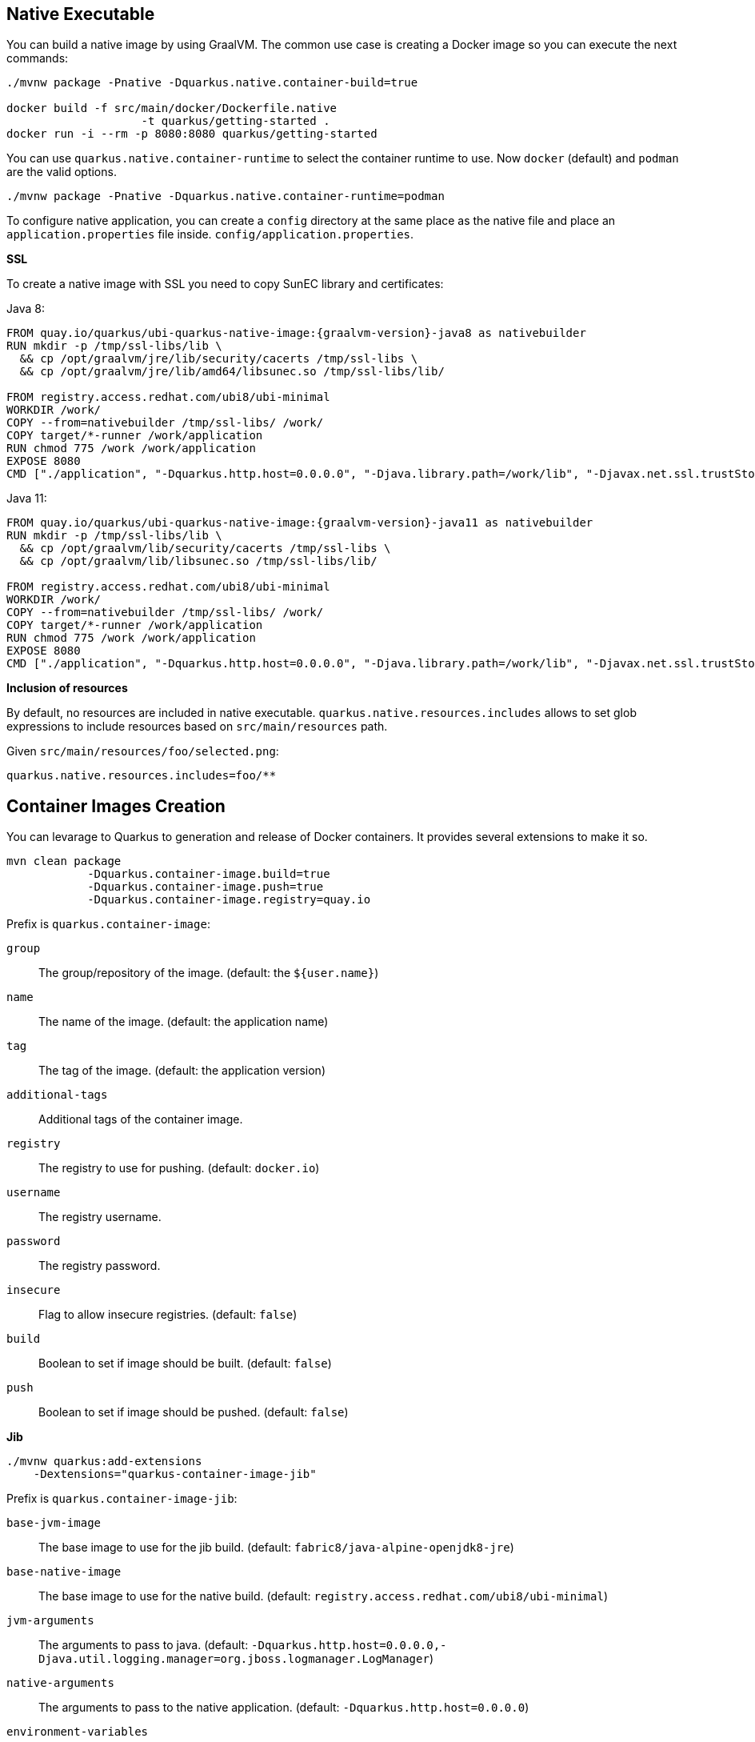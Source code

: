 == Native Executable

You can build a native image by using GraalVM.
The common use case is creating a Docker image so you can execute the next commands:

[source, bash]
----
./mvnw package -Pnative -Dquarkus.native.container-build=true

docker build -f src/main/docker/Dockerfile.native 
                    -t quarkus/getting-started .
docker run -i --rm -p 8080:8080 quarkus/getting-started
----

// tag::update_11_6[]
You can use `quarkus.native.container-runtime` to select the container runtime to use.
Now `docker` (default) and `podman` are the valid options.

[source, bash]
----
./mvnw package -Pnative -Dquarkus.native.container-runtime=podman
----
// end::update_11_6[]

// tag::update_1_6[]
To configure native application, you can create a `config` directory at the same place as the native file and place an `application.properties` file inside. `config/application.properties`.
// end::update_1_6[]

*SSL*

// tag::update_14_28[]
To create a native image with SSL you need to copy SunEC library and certificates:

Java 8:

[source, Dockerfile]
----
FROM quay.io/quarkus/ubi-quarkus-native-image:{graalvm-version}-java8 as nativebuilder
RUN mkdir -p /tmp/ssl-libs/lib \
  && cp /opt/graalvm/jre/lib/security/cacerts /tmp/ssl-libs \
  && cp /opt/graalvm/jre/lib/amd64/libsunec.so /tmp/ssl-libs/lib/

FROM registry.access.redhat.com/ubi8/ubi-minimal
WORKDIR /work/
COPY --from=nativebuilder /tmp/ssl-libs/ /work/
COPY target/*-runner /work/application
RUN chmod 775 /work /work/application
EXPOSE 8080
CMD ["./application", "-Dquarkus.http.host=0.0.0.0", "-Djava.library.path=/work/lib", "-Djavax.net.ssl.trustStore=/work/cacerts"]
----

Java 11:

[source, Dockerfile]
----
FROM quay.io/quarkus/ubi-quarkus-native-image:{graalvm-version}-java11 as nativebuilder
RUN mkdir -p /tmp/ssl-libs/lib \
  && cp /opt/graalvm/lib/security/cacerts /tmp/ssl-libs \
  && cp /opt/graalvm/lib/libsunec.so /tmp/ssl-libs/lib/

FROM registry.access.redhat.com/ubi8/ubi-minimal
WORKDIR /work/
COPY --from=nativebuilder /tmp/ssl-libs/ /work/
COPY target/*-runner /work/application
RUN chmod 775 /work /work/application
EXPOSE 8080
CMD ["./application", "-Dquarkus.http.host=0.0.0.0", "-Djava.library.path=/work/lib", "-Djavax.net.ssl.trustStore=/work/cacerts"]
----
// end::update_14_28[]

*Inclusion of resources*
// tag::update_16_2[]

By default, no resources are included in native executable.
`quarkus.native.resources.includes` allows to set glob expressions to include resources based on  `src/main/resources` path.

Given `src/main/resources/foo/selected.png`:

[source, properties]
----
quarkus.native.resources.includes=foo/**
----
// end::update_16_2[]

== Container Images Creation

// tag::update_14_22[]
You can levarage to Quarkus to generation and release of Docker containers.
It provides several extensions to make it so.

[source, shell-session]
----
mvn clean package 
            -Dquarkus.container-image.build=true 
            -Dquarkus.container-image.push=true 
            -Dquarkus.container-image.registry=quay.io
----

Prefix is `quarkus.container-image`:

`group`::
The group/repository of the image. (default: the `${user.name}`)

`name`::
The name of the image. (default: the application name)

`tag`::
The tag of the image. (default: the application version)

// tag::update_16_6[]
`additional-tags`:: 
Additional tags of the container image.
// end::update_16_6[]

`registry`::
The registry to use for pushing. (default: `docker.io`)

`username`::
The registry username.

`password`::
The registry password.

`insecure`::
Flag to allow insecure registries. (default: `false`)

`build`::
Boolean to set if image should be built. (default: `false`)

`push`::
Boolean to set if image should be pushed. (default: `false`)

*Jib*

[source, bash]
----
./mvnw quarkus:add-extensions 
    -Dextensions="quarkus-container-image-jib"
----

Prefix is `quarkus.container-image-jib`:

`base-jvm-image`::
The base image to use for the jib build. (default: `fabric8/java-alpine-openjdk8-jre`)

`base-native-image`::
The base image to use for the native build. (default: `registry.access.redhat.com/ubi8/ubi-minimal`)

`jvm-arguments`::
The arguments to pass to java. (default: `-Dquarkus.http.host=0.0.0.0,-Djava.util.logging.manager=org.jboss.logmanager.LogManager`)

`native-arguments`::
The arguments to pass to the native application. (default: `-Dquarkus.http.host=0.0.0.0`)

`environment-variables`::
Map of environment variables.

*Docker* 

[source, bash]
----
./mvnw quarkus:add-extensions 
    -Dextensions="quarkus-container-image-docker"
----

Prefix is `quarkus.container-image-s2i`:

`dockerfile-jvm-path`::
Path to the JVM Dockerfile. (default: `${project.root}/src/main/docker/Dockerfile.jvm`)

`dockerfile-native-path`::
Path to the native Dockerfile. (default: `${project.root}/src/main/docker/Dockerfile.native`)

*S2I*

[source, bash]
----
./mvnw quarkus:add-extensions 
    -Dextensions="quarkus-container-image-s2i"
----

Prefix is `quarkus.container-image-docker`:

`base-jvm-image`::
The base image to use for the s2i build. (default: `fabric8/java-alpine-openjdk8-jre`)

`base-native-image`::
The base image to use for the native build. (default: `registry.access.redhat.com/ubi8/ubi-minimal`)
// end::update_14_22[]

== Kubernetes

Quarks can use https://github.com/dekorateio/dekorate[Dekorate] to generate Kubernetes resources.

[source, bash]
----
./mvnw quarkus:add-extensions 
    -Dextensions="quarkus-kubernetes"
----

Running `./mvnw package` the Kubernetes resources are created at `target/kubernetes/` directory.

TIP: <<Container Images Creation>> integrates with Kubernetes extension, so no need of extra Kubernetes properties.

Generated resource is integrated with <<Observability, MicroProfile Health annotations>>.

// tag::update_11_3[]
Also, you can customize the generated resource by setting the new values in `application.properties`:

[source, properties]
----
quarkus.kubernetes.replicas=3

quarkus.kubernetes.labelsfoo=bar

quarkus.kubernetes.readiness-probe.period-seconds=45

quarkus.kubernetes.mounts.github-token.path=/deployment/github
quarkus.kubernetes.mounts.github-token.read-only=true

quarkus.kubernetes.secret-volumes.github-token.volume-name=github-token
quarkus.kubernetes.secret-volumes.github-token.secret-name=greeting-security
quarkus.kubernetes.secret-volumes.github-token.default-mode=420

quarkus.kubernetes.config-map-volumes.github-token.config-map-name=my-secret

quarkus.kubernetes.expose=true

quarkus.kubernetes.env.vars.my-env-var=foobar
quarkus.kubernetes.env.configmaps=my-config-map,another-config-map
quarkus.kubernetes.env.secrets=my-secret,my-other-secret
----

All possible values are explained at https://quarkus.io/guides/kubernetes#configuration-options.
// end::update_11_3[]

*Labels and Annotations*

// tag::update_14_38[]
The generated manifest use the Kubernetes recommended labels and annotations.

[source, json]
----
"labels" : {
    "app.kubernetes.io/part-of" : "todo-app",
    "app.kubernetes.io/name" : "todo-rest",
    "app.kubernetes.io/version" : "1.0-rc.1"
}

"annotations": {
    "app.quarkus.io/vcs-url" : "<some url>",
    "app.quarkus.io/commit-id" : "<some git SHA>",
}
----

You can override the labels by using the next properties:

[source, properties]
----
quarkus.kubernetes.part-of=todo-app
quarkus.kubernetes.name=todo-rest
quarkus.kubernetes.version=1.0-rc.1
----

Or add new labels and/or annotations:

[source, properties]
----
quarkus.kubernetes.labels.foo=bar
quarkus.kubernetes.annotations.foo=bar
----
// end::update_14_38[]

*Kubernetes Deployment Targets*
// tag::update_12_4[]

You can generate different resources setting the property `quarkus.kubernetes.deployment-target`.

Possible values are `kubernetes`, `openshift` and `knative`.
The default value is `kubernetes`.
// end::update_12_4[]

// tag::update_14_23[]
List of configuration options:

kubernetes:: https://quarkus.io/guides/kubernetes#configuration-options
openshift:: https://quarkus.io/guides/kubernetes#openshift
Knative:: https://quarkus.io/guides/kubernetes#knative
// end::update_14_23[]

*Using Existing Resources* 

// tag::update_16_16[]
You an provide your Kubernetes resources in form of yaml/json and they will provide additional resources or be used as base for the generation process:

Resources are added in `src/main/kubernetes` directory with the target name (`kubernetes.json`, `openshift.json`, `knative.json`, or the yml equivalents) with one orm ore Kubernetes resources.
Any resource found will be added in the generated manifests.
If one of the provided resources has the same name as one of the generated ones, then the generated resource will be created on top of the provided resource, respecting existing content.

To override the name of the generated resource you can use: `quarkus.kubernetes.name`, `quarkus.openshift.name` and `quarkus.knative.name`.
// end::update_16_16[]

*Deployment*

// tag::update_14_24[]
To deploy automatically the generated resources, you need to set `quarkus.container.deploy` flag to `true`.

[source, shell-session]
----
mvn clean package -Dquarkus.kubernetes.deploy=true
----

TIP: If you set this flag to `true`, the `build` and `push` flags from container-image are set to `true` too. 

To deploy the application, the extension uses the https://github.com/fabric8io/kubernetes-client.
All options described at <<Kubernetes Client>> are valid here.
// end::update_14_24[]

== Minikube

// tag::update_16_22[]
Quarkus has a Minikube extension which creates Kubernetes manifests that are tailored for Minikube.

[source, shell-session]
----
./mvnw quarkus:add-extension 
    -Dextensions="minikube"
----

TIP: Remember to execute `eval $(minikube -p minikube docker-env)` to build images directly inside Minkube cluster.
// end::update_16_22[]

== OpenShift

// tag::update_14_29[]
Instead of adding Kubernetes extension, set container image s2i and the `target` to `openshift` for working with OpenShift, an extension grouping all of the is created:

[source, shell-session]
----
./mvnw quarkus:add-extension 
    -Dextensions="openshift"
----
// end::update_14_29[]

<<<

== Kubernetes Configuration Extension

// tag::update_15_14[]

Integration between MicroProfile Config spec and ConfigMaps:

[source, bash]
----
./mvnw quarkus:add-extensions 
    -Dextensions="quarkus-kubernetes-config"
----

[source, properties]
----
quarkus.kubernetes-config.enabled=true
quarkus.kubernetes-config.config-maps=cmap1,cmap2
----

[source, java]
----
@ConfigProperty(name = "some.prop1")
String someProp1;

@ConfigProperty(name = "some.prop2")
String someProp2;
----

If the config key is a Quarkus configuration file `application.properties`/`application.yaml`, the content is parsed and each key of the configuration file is used as config property.

List of Kubernetes Config parameters.

`quarkus.kubernetes-config` as prefix is skipped in the next table.

`enabled`::
The application will attempt to look up the configuration from the API server. (default: `false`)

`fail-on-missing-config`::
The application will not start if any of the configured config sources cannot be located. (default: `true`)

`config-maps`::
ConfigMaps to look for in the namespace that the Kubernetes Client has been configured for. Supports CSV.

`secrets`::
Secrets to look for in the namespace that the Kubernetes Client has been configured for. Supports CSV.
// end::update_15_14[]

== Kubernetes Client
// tag::update_4_5[]
Quarkus integrates with https://github.com/fabric8io/kubernetes-client[Fabric8 Kubernetes Client, window="_blank"].

[source, terminal]
----
./mvnw quarkus:add-extension 
    -Dextensions="quarkus-kubernetes-client"
----

// tag::update_6_5[]
List of Kubernetes client parameters.

`quarkus.kubernetes-client` as prefix is skipped in the next table.

`trust-certs`::
Trust self-signed certificates. (default: `false`)

<<<

`master-url`::
URL of Kubernetes API server.

`namesapce`::
Default namespace.

`ca-cert-file`::
CA certificate data.

`client-cert-file`::
Client certificate file.

`client-cert-data`::
Client certificate data.

`client-key-data`::
Client key data.

`client-key-algorithm`::
Client key algorithm.

`client-key-passphrase`::
Client key passphrase.

`username`::
Username.

`password`::
Password.

`watch-reconnect-interval`::
Watch reconnect interval. (default: `PT1S`)

`watch-reconnect-limit`::
Maximum reconnect attempts. (default: `-1`)

`connection-timeout`::
Maximum amount of time to wait for a connection. (default: `PT10S`)

`request-timeout`::
Maximum amount of time to wait for a request. (default: `PT10S`)

`rolling-timeout`::
Maximum amount of time to wait for a rollout. (default: ``PT15M``)

`http-proxy`::
HTTP proxy used to access the Kubernetes.

`https-proxy`::
HTTPS proxy used to access the Kubernetes.

`proxy-username`::
Proxy username.

`proxy-password`::
Proxy password.

`no-proxy`::
IP addresses or hosts to exclude from proxying
// end::update_6_5[]

Or programmatically:

[source, java]
----
@Dependent
public class KubernetesClientProducer {

    @Produces
    public KubernetesClient kubernetesClient() {
        Config config = new ConfigBuilder()
            .withMasterUrl("https://mymaster.com")
            .build();
        return new DefaultKubernetesClient(config);
    }
}
----

And inject it on code:

[source, java]
----
@Inject
KubernetesClient client;

ServiceList myServices = client.services().list();

Service myservice = client.services()
        .inNamespace("default")
        .withName("myservice")
        .get();

CustomResourceDefinitionList crds = client
        .customResourceDefinitions()
        .list();

dummyCRD = new CustomResourceDefinitionBuilder()
        ...
        .build()
client.customResourceDefinitions()
        .create(dummyCRD);
----
// end::update_4_5[]

*Testing*

// tag::update_5_9[]
Quarkus provides a Kubernetes Mock test resource that starts a mock of Kubernetes API server and sets the proper environment variables needed by Kubernetes Client.

Register next dependency: `io.quarkus:quarkus-test-kubernetes-client:test`.

[source, java]
----
@QuarkusTestResource(KubernetesMockServerTestResource.class)
@QuarkusTest
public class KubernetesClientTest {
    
    @MockServer
    private KubernetesMockServer mockServer;

    @Test
    public void test() {
        final Pod pod1 = ...
        mockServer
            .expect()
            .get()
            .withPath("/api/v1/namespaces/test/pods")
            .andReturn(200,
                new PodListBuilder()
                .withNewMetadata()
                .withResourceVersion("1")
                .endMetadata()
                .withItems(pod1, pod2)
                .build())
            .always();
    }
}
----
// end::update_5_9[]

== AWS Lambda
// tag::update_1_10[]
Quarkus integrates with Amazon Lambda.

[source, bash]
----
./mvnw quarkus:add-extension 
  -Dextensions="io.quarkus:quarkus-amazon-lambda"
----

And then implement `com.amazonaws.services.lambda.runtime.RequestHandler` interface.

[source, java]
----
public class TestLambda 
        implements RequestHandler<MyInput, MyOutput> {
    @Override
    public MyInput handleRequest(MyOutput input, 
                                    Context context) {
    }
}
----

// tag::update_15_2[]
The interface `com.amazonaws.services.lambda.runtime.RequestStreamHandler` is also supported.
// end::update_15_2[]

// tag::update_15_3[]
The interface `com.amazon.ask.SkillStreamHandler` is also supported.
// end::update_15_3[]

// tag::update_9_4[]
You can set the handler name by using `quarkus.lambda.handler` property or by annotating the Lambda with the CDI `@Named` annotation.
// end::update_9_4[]

*Test*

You can write tests for Amazon lambdas:

[source, xml]
----
<dependency>
  <groupId>io.quarkus</groupId>
  <artifactId>quarkus-test-amazon-lambda</artifactId>
  <scope>test</scope>
</dependency>
----

[source, java]
----
@Test
public void testLambda() {
    MyInput in = new MyInput();
    in.setGreeting("Hello");
    in.setName("Stu");
    MyOutput out = LambdaClient.invoke(MyOutput.class, in);
}
----
// end::update_1_10[]

// tag::update_11_8[]
To scaffold a AWS Lambda run:

[source, bash]
----
mvn archetype:generate \
    -DarchetypeGroupId=io.quarkus \
    -DarchetypeArtifactId=quarkus-amazon-lambda-archetype \
    -DarchetypeVersion={version}
----
// end::update_11_8[]

== Azure Functions

// tag::update_8_6[]
Quarkus can make a microservice be deployable to the Azure Functions.

To scaffold a deployable microservice to the Azure Functions run:

[source, bash]
----
mvn archetype:generate \
  -DarchetypeGroupId=io.quarkus \
  -DarchetypeArtifactId=quarkus-azure-functions-http-archetype \
  -DarchetypeVersion={version}
----
// end::update_8_6[]